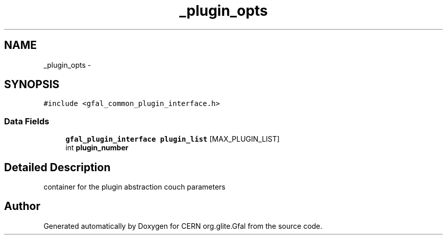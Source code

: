 .TH "_plugin_opts" 3 "9 Dec 2011" "Version 2.0.1" "CERN org.glite.Gfal" \" -*- nroff -*-
.ad l
.nh
.SH NAME
_plugin_opts \- 
.SH SYNOPSIS
.br
.PP
\fC#include <gfal_common_plugin_interface.h>\fP
.PP
.SS "Data Fields"

.in +1c
.ti -1c
.RI "\fBgfal_plugin_interface\fP \fBplugin_list\fP [MAX_PLUGIN_LIST]"
.br
.ti -1c
.RI "int \fBplugin_number\fP"
.br
.in -1c
.SH "Detailed Description"
.PP 
container for the plugin abstraction couch parameters 
.PP


.SH "Author"
.PP 
Generated automatically by Doxygen for CERN org.glite.Gfal from the source code.
